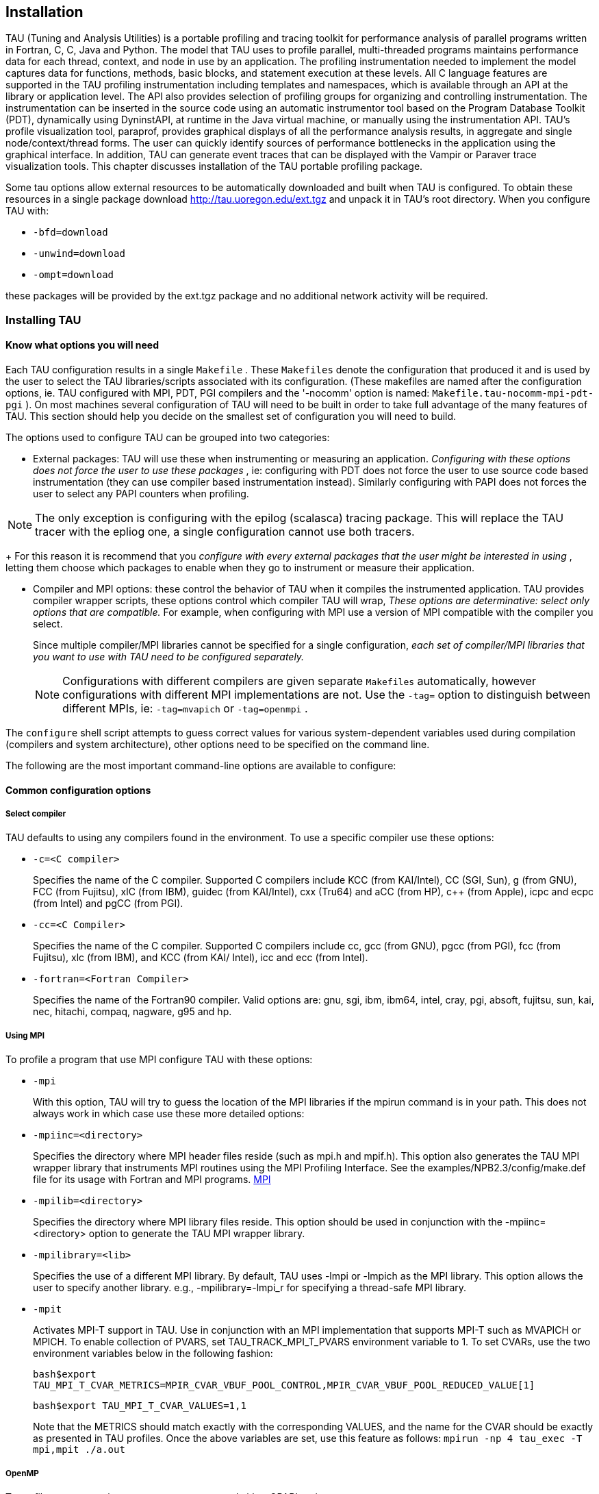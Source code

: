 [[tau.installation]]
== Installation

TAU (Tuning and Analysis Utilities) is a portable profiling and tracing toolkit for performance analysis of parallel programs written in Fortran, C++, C, Java and Python. The model that TAU uses to profile parallel, multi-threaded programs maintains performance data for each thread, context, and node in use by an application. The profiling instrumentation needed to implement the model captures data for functions, methods, basic blocks, and statement execution at these levels. All C++ language features are supported in the TAU profiling instrumentation including templates and namespaces, which is available through an API at the library or application level. The API also provides selection of profiling groups for organizing and controlling instrumentation. The instrumentation can be inserted in the source code using an automatic instrumentor tool based on the Program Database Toolkit (PDT), dynamically using DyninstAPI, at runtime in the Java virtual machine, or manually using the instrumentation API. TAU's profile visualization tool, paraprof, provides graphical displays of all the performance analysis results, in aggregate and single node/context/thread forms. The user can quickly identify sources of performance bottlenecks in the application using the graphical interface. In addition, TAU can generate event traces that can be displayed with the Vampir or Paraver trace visualization tools. This chapter discusses installation of the TAU portable profiling package.

Some tau options allow external resources to be automatically downloaded and built when TAU is configured. To obtain these resources in a single package download http://tau.uoregon.edu/ext.tgz and unpack it in TAU's root directory. When you configure TAU with:

* `-bfd=download`

* `-unwind=download`

* `-ompt=download`

these packages will be provided by the ext.tgz package and no additional network activity will be required.

[[installing.tau]]
=== Installing TAU

==== Know what options you will need

Each TAU configuration results in a single `Makefile` . These `Makefiles` denote the configuration that produced it and is used by the user to select the TAU libraries/scripts associated with its configuration. (These makefiles are named after the configuration options, ie. TAU configured with MPI, PDT, PGI compilers and the '-nocomm' option is named: `Makefile.tau-nocomm-mpi-pdt-pgi` ). On most machines several configuration of TAU will need to be built in order to take full advantage of the many features of TAU. This section should help you decide on the smallest set of configuration you will need to build.

The options used to configure TAU can be grouped into two categories:

* External packages: TAU will use these when instrumenting or measuring an application. _Configuring with these options does not force the user to use these packages_ , ie: configuring with PDT does not force the user to use source code based instrumentation (they can use compiler based instrumentation instead). Similarly configuring with PAPI does not forces the user to select any PAPI counters when profiling.

[NOTE]
====
The only exception is configuring with the epilog (scalasca) tracing package. This will replace the TAU tracer with the epliog one, a single configuration cannot use both tracers.
====
+
For this reason it is recommend that you _configure with every external packages that the user might be interested in using_ , letting them choose which packages to enable when they go to instrument or measure their application.

* Compiler and MPI options: these control the behavior of TAU when it compiles the instrumented application. TAU provides compiler wrapper scripts, these options control which compiler TAU will wrap, _These options are determinative: select only options that are compatible._ For example, when configuring with MPI use a version of MPI compatible with the compiler you select.
+
Since multiple compiler/MPI libraries cannot be specified for a single configuration, _each set of compiler/MPI libraries that you want to use with TAU need to be configured separately._
+
[NOTE]
====
Configurations with different compilers are given separate `Makefiles` automatically, however configurations with different MPI implementations are not. Use the `-tag=` option to distinguish between different MPIs, ie: `-tag=mvapich` or `-tag=openmpi` .
====

The `configure` shell script attempts to guess correct values for various system-dependent variables used during compilation (compilers and system architecture), other options need to be specified on the command line.

The following are the most important command-line options are available to configure:

==== Common configuration options

===== Select compiler

TAU defaults to using any compilers found in the environment. To use a specific compiler use these options:

* `-c++=<C++ compiler>`
+
Specifies the name of the C++ compiler. Supported C++ compilers include KCC (from KAI/Intel), CC (SGI, Sun), g++ (from GNU), FCC (from Fujitsu), xlC (from IBM), guidec++ (from KAI/Intel), cxx (Tru64) and aCC (from HP), c++ (from Apple), icpc and ecpc (from Intel) and pgCC (from PGI).

* `-cc=<C Compiler>`
+
Specifies the name of the C compiler. Supported C compilers include cc, gcc (from GNU), pgcc (from PGI), fcc (from Fujitsu), xlc (from IBM), and KCC (from KAI/ Intel), icc and ecc (from Intel).

* `-fortran=<Fortran Compiler>`
+
Specifies the name of the Fortran90 compiler. Valid options are: gnu, sgi, ibm, ibm64, intel, cray, pgi, absoft, fujitsu, sun, kai, nec, hitachi, compaq, nagware, g95 and hp.

===== Using MPI

To profile a program that use MPI configure TAU with these options:

* `-mpi`
+
With this option, TAU will try to guess the location of the MPI libraries if the mpirun command is in your path. This does not always work in which case use these more detailed options:

* `-mpiinc=<directory>`
+
Specifies the directory where MPI header files reside (such as mpi.h and mpif.h). This option also generates the TAU MPI wrapper library that instruments MPI routines using the MPI Profiling Interface. See the examples/NPB2.3/config/make.def file for its usage with Fortran and MPI programs. link:http://www-unix.mcs.anl.gov/mpi/[MPI]

* `-mpilib=<directory>`
+
Specifies the directory where MPI library files reside. This option should be used in conjunction with the -mpiinc=<directory> option to generate the TAU MPI wrapper library.

* `-mpilibrary=<lib>`
+
Specifies the use of a different MPI library. By default, TAU uses -lmpi or -lmpich as the MPI library. This option allows the user to specify another library. e.g., -mpilibrary=-lmpi_r for specifying a thread-safe MPI library.

* `-mpit`
+
Activates MPI-T support in TAU. Use in conjunction with an MPI implementation that supports MPI-T such as MVAPICH or MPICH. To enable collection of PVARS, set TAU_TRACK_MPI_T_PVARS environment variable to 1. To set CVARs, use the two environment variables below in the following fashion:
+
`bash$export TAU_MPI_T_CVAR_METRICS=MPIR_CVAR_VBUF_POOL_CONTROL,MPIR_CVAR_VBUF_POOL_REDUCED_VALUE[1]`
+
`bash$export TAU_MPI_T_CVAR_VALUES=1,1`
+
Note that the METRICS should match exactly with the corresponding VALUES, and the name for the CVAR should be exactly as presented in TAU profiles. Once the above variables are set, use this feature as follows: `mpirun -np 4 tau_exec -T mpi,mpit ./a.out`

===== OpenMP

To profile programs using openmp use -openm and either OPARI option:

* `-openmp`
+
Specifies OpenMP as the threads package to be used. link:http://www.open-mpi.org/[Open MPI]

* `-opari`
+
The use of Opari2 source-to-source instrumentor in conjunction with TAU exposes OpenMP events for instrumentation. See examples/opari directory. link:ihttp://www.vi-hps.org/projects/score-p/[OPARI]

* `-opari1`
+
Use this option for the use of the original Opari. Only use this option if -opari fails. link:http://www.fz-juelich.de/zam/kojak/opari/[OPARI]

==== Configuring with external packages

* `-pdt=<directory>`
+
Specifies the location of the installed PDT (Program Database Toolkit) root directory. PDT is used to build tau_instrumentor, a C++, C and F90 instrumentation program that automatically inserts TAU annotations in the source code link:http://www.cs.uoregon.edu/research/pdt[PDT] . If PDT is configured with a subdirectory option (-compdir=<opt>) then TAU can be configured with the same option.

* `-pdt_c++=<C++ Compiler>`
+
Specifies a different C++ compiler for PDT (tau_instrumentor). This is typically used when the library is compiled with a C++ compiler (specified with -c++) and the tau_instrumentor is compiled with a different <pdt_c++> compiler. For e.g.,
+
----
-arch=craycnl -pdt=/usr/pdtoolkit-3.17 -pdt_c++=g++ ...
----
+
uses g++ to compile the tau_instrumentor, for example on CRAY XT5 systems use this option to build TAU any of the backend compilers.
+
----
-arch=bgp -pdt=/usr/pdtoolkit-3.17 -pdt_c++=xlC -mpi
----
+
uses PDT, MPI for IBM BG/P and specifies the use of the front-end xlC compiler for building tau_instrumentor.

* `-papi=<directory>`
+
Specifies the location of the installed PAPI (Performance Data Standard and API) root directory. PCL provides a common interface to access hardware performance counters and timers on modern microprocessors. Most modern CPUs provide on-chip hardware performance counters that can record several events such as the number of instructions issued, floating point operations performed, the number of primary and secondary data and instruction cache misses. To measure floating point instructions, set the environment variable TAU_METRICS to PAPI_FP_INS (for example). This option (by default) specifies the use of hardware performance counters for profiling (instead of time). link:http://icl.cs.utk.edu/papi/[PAPI]

* `-rocm`
+
Specifies configuration with support for AMD ROCm profiling. This option can also be submitted with a directory (-rocm=<directory>) if ROCm is installed somewhere other than the default location of /opt/rocm. When TAU is configured with this option tau_exec can be run with -rocm to automatically capture events and metadata from the ROCm profiling API. link:https://rocm.github.io/[ROCm]

* `-rocprofiler=<directory>`
+
Specifies configuration with support for AMD ROCProfiler data collection. Must be used in conjuction with the -rocm option. Not compatible with the -roctracer option.

* `-roctracer=<directory>`
+
Specifies configuration with support for AMD ROCTracer data collection. Must be used in conjuction with the -rocm option. Not compatible with the -rocprofiler option.

* `-rocprofsdk`
+
In conjunction with -rocm provides the functionality of both rocprofile and roctracer, plus rocm pc sampling with the -rocm_pc option for tau_exec. Requires ROCm 6.2 or greater.

* `-level_zero`
+
Specifies configuration with support for Intel OneAPI's Level Zero. This option can also be submitted with a directory (-level_zero=<directory>). Use in conjunction with the -opencl configuration option as needed. link:https://spec.oneapi.com/level-zero/latest/core/INTRO.html[Level Zero]

* `-epilog=<directory>`
+
Specifies the directory where the EPILOG tracing package link:http://www.fz-juelich.de/zam/kojak/epilog/[EPILOG] is installed.This option should be used in conjunction with the -TRACE option to generate binary EPILOG traces (instead of binary TAU traces). EPILOG traces can then be used with other tools such as EXPERT. EPILOG comes with its own implementation of the MPI wrapper library and the POMP library used with Opari. Using option overrides TAU's libraries for MPI, and OpenMP.

* `-otf=<directory>`
+
Specifies the location of the OTF trace libraries generation package. TAU's binary traces can be converted to the OTF format using tau2otf, a tool that links with the OTF library.

* `-vtf=<directory>`
+
Specifies the location of the VTF3 trace generation package. TAU's binary traces can be converted to the VTF3 format using tau2vtf, a tool that links with the VTF3 library. The VTF3 format is read by Intel trace analyzer, formerly known as vampir, a commercial trace visualization tool developed by TU. Dresden, Germany.

==== More configuration options

* `-PROFILEPHASE`
+
This option generates phase based profiles. It requires special instrumentation to mark phases in an application (I/O, computation, etc.). Phases can be static or dynamic (different phases for each loop iteration, for instance). See examples/phase/README for further information.

* `-prefix=<directory>`
+
Specifies the destination directory where the header, library and binary files are copied. By default, these are copied to subdirectories <arch>/bin and <arch>/lib in the TAU root directory.

* `-arch=<architecture>`
+
Specifies the architecture. If the user does not specify this option, configure determines the architecture. For IBM BGL, the user should specify bgl as the architecture. For SGI, the user can specify either of sgi32, sgin32 or sgi64 for 32, n32 or 64 bit compilation modes respectively. The files are installed in the <architecture>/bin and <architecture>/lib directories. Cray options are xt3, craycnl or crayxmt.

* `-tag=<Unique Name>`
+
Specifies a tag in the name of the stub Makefile and TAU makefiles to uniquely identify the installation. This is useful when more than one MPI library may be used with different versions of compilers. e.g.,
+
----
% configure -c++=icpc -cc=icc -tag=intel71-vmi   \
            -mpiinc=/vmi2/mpich/include
----

* `-scalasca=<directory>`
+
Specifies the directory where the link:http://www.sclasca.org[SCALASCA] package is installed.

* `-pthread`
+
Specifies pthread as the thread package to be used. In the default mode, no thread package is used.

* `-opari_region`
+
Report performance data for only OpenMP regions and not constructs. By default, both regions and constructs are profiled with Opari.

* `-opari_construct`
+
Report performance data for only OpenMP constructs and not Regions. By default, both regions and constructs are profiled with Opari.

* `-pdtarch=<architecture>`
+
Specifies the architecture used to build pdt, default the tau architecture.

* `-papithreads`
+
Same as papi, except uses threads to highlight how hardware performance counters may be used in a multi-threaded application. When it is used with PAPI, TAU should be configured with -papi=<directory> -pthread autoinstrument Shows the use of Program Database Toolkit (PDT) for automating the insertion of TAU macros in the source code. It requires configuring TAU with the -pdt=<directory> option. The Makefile is modified to illustrate the use of a source to source translator (tau_instrumentor).

* `-jdk=<directory>`
+
Specifies the location of the installed Java root directory. TAU can profile or trace Java applications without any modifications to the source code, byte-code or the Java virtual machine. See README.JAVA on instructions on using TAU with Java 2 applications. Also the refence guide has more information on the new tau_java tool. This option should only be used for configuring TAU to use JVMTI for profiling and tracing of Java applications. It should not be used for configuring paraprof, which uses Java from the user's path.

* `-apex`
+
Specifies support for the APEX framework. Requires `-pthread` or `-openmp -ompt=download` to provide the communication layer. When running an application instrumented with APEX set the runtime environment variable APEX_SCREEN_OUTPUT to 1 to see APEX output. Set the runtime environment variable APEX_TAU to 1 to generate TAU profiles as well. See `<tau2>/examples/apex/README` for more information.

* `-sos=<directory>` or `-sos=<download>`
+
Specify location of an existing SOS_flow or download and configure a new install automatically.

* `-soscomm=<option>`
+
When building SOS_flow with -sos=download specifies the communication system to use. The options are `sockets, mpi, or evpath` . The default is mpi.

* `-beacon=<directory>`
+
Build TAU with BEACON support. BEACON allows remote monitoring of performance events and control of program behavior through interfaces such as MPI_T.

* `-dyninst=<directory>` or `-dyninst=<download>`
+
Specifies the directory where the DynInst dynamic instrumentation package is installed, or instructs TAU to download and configure a new install automatically. Using DynInst, a user can invoke tau_run to instrument an executable program at runtime or prior to execution by rewriting it. link:http://www.dyninst.org/[DyninstAPI] link:http://www.paradyn.org/[PARA-DYN] .

* `-vampirtrace=<directory>`
+
Specifies the location of the Vampir Trace package. With this option TAU will generate traces in Open Trace Format (OTF). For more information, see link: http://www.tu-dresden.de/zih/vampirtrace[Technische Universitat Dresden]

* `-scorep=<directory>` or `-scorep=<download>`
+
Specify location of an existing Score-P package or download and configure a new install automatically. Set the enviroment varible SCOREP_PROFILING_FORMAT to TAU_SNAPHOT so that Score-P will output Tau Snapsot profiles.

* `-shmeminc=<directory>`
+
Specifies the directory where shmem.h resides and specifies the use of the TAU SHMEM interface.

* `-shmemlib=<directory>`
+
Specifies the directory where libsma.a resides and specifies the use of the TAU SHMEM interface.

* `-shmemlibrary=<lib>`
+
By default, TAU uses -lsma as the shmem/pshmem library. This option allows the user to specify a different shmem library.

* `-ittnotify`
+
Enables the -ittnotify option for tau_exec. This allows TAU to capture timers instrumented with Intels ITTNotify library. See examples/ittnotify and examples/pytorch/ittnotify.

* `-nocomm`
+
Allows the user to turn off tracking of messages (synchronous/asynchronous) in TAU's MPI wrapper interposition library. Entry and exit events for MPI routines are still tracked. Affects both profiling and tracing.

* `-cuda=<directory>`
+
Specifies the location of the top level CUDA SDK

* `-gpi=<directory>`
+
Specify use of TAU's GPI wrapper library.
+
It works well with PDT and compiler based instrumentation of the source code and there is a wrapper interposition library that is linked in to track the communication of GPI. It is important to specify all TAU runtime options in the tau.conf file that must reside in the current working directory where the executable is stored and launched from. This is important because the worker tasks are spawned by the GPI daemon on remote nodes and do not inherit the user's working directory or the environment. So, options such as TAU_TRACE=1, and sampling must be specified in the tau.conf file.
+
.One sided communnication.
image::onesidecomm.png[One sided communnication.]

* `-opencl=<directory>`
+
Specifies the location of the OpenCL package

* `-armci=<directory>`
+
Specifies the location of the ARMCI directory

* `-epiloglib=<directory>`
+
Specifies the directory of where the Epilog library is to be found. Ex: if directory structure is: `/usr/local/epilog/fe/lib/` let the install options be: `-epilog=/usr/local/epilog -epiloglib=/usr/local/epilog/fe/lib.`

* `-epilogbin=<directory>`
+
Specifies the directory of where the Epilog binaries are to be found.

* `-epiloginc=<directory>`
+
Specifies the directory of where the epilog's included sources headers are to be found.

* `-MPITRACE`
+
Specifies the tracing option and generates event traces for MPI calls and routines that are ancestors of MPI calls in the callstack. This option is useful for generating traces that are converted to the EPILOG trace format. KOJAK's Expert automatic diagnosis tool needs traces with events that call MPI routines. Do not use this option with the -TRACE option.

* `-python[3][=<directory>]`
+
Configure TAU with Python instrumentation support based on the python[3] detected in the environment. Alternatively provide a path to the location of a python interpreter to configure TAU to use that install of Python.

* `-pythoninc=<directory>`
+
Specifies the location of the Python include directory. This is the directory where Python.h header file is located. This option enables python bindings to be generated. The user should set the environment variable PYTHONPATH to <TAUROOT>/<ARCH>/lib/bindings-<options> to use a specific version of the TAU Python bindings. By importing package pytau, a user can manually instrument the source code and use the TAU API. On the other hand, by importing tau and using tau.run(`<func>'), TAU can automatically generate instrumentation. See examples/python directory for further information.

* `-pythonlib=<directory>`
+
Specifies the location of the Python lib directory. This is the directory where *.py and *.pyc files (and config directory) are located. This option is mandatory for IBM when Python bindings are used. For other systems, this option may not be specified (but -pythoninc=<directory> needs to be specified).

* `-PROFILEMEMORY`
+
Specifies tracking heap memory utilization for each instrumented function. When any function entry takes place, a sample of the heap memory used is taken. This data is stored as user-defined event data in profiles/traces.

* `-PROFILECOMMUNICATORS`
+
This option generates MPI information partitioned by communicators. TAU lists upto 8 ranks in each communicator in the listing.

* `-PROFILEHEADROOM`
+
Specifies tracking memory available in the heap (as opposed to memory utilization tracking in -PROFILEMEMORY). When any function entry takes place, a sample of the memory available (headroom to grow) is taken. This data is stored as user-defined event data in profiles/traces. Please refer to the examples/headroom/README file for a full explanation of these headroom options and the C++/C/F90 API for evaluating the headroom.

* `-COMPENSATE`
+
Specifies online compensation of performance perturbation. When this option is used, TAU computes its overhead and subtracts it from the profiles. It can be only used when profiling is chosen. This option works with MULTIPLECOUNTERS as well, but while it is relevant for removing perturbation with wallclock time, it cannot accurately account for perturbation with hardware performance counts (e.g., L1 Data cache misses). See TAU Publication [Europar04] for further information on this option.

* `-PROFILECOUNTERS`
+
Specifies use of hardware performance counters for profiling under IRIX using the SGI R10000 perfex counter access interface. The use of this option is deprecated in favor of the -pcl=<directory> and -papi=<directory> options described above.

* `-noex`
+
Specifies that no exceptions be used while compiling the library. This is relevant for C++.

* `-useropt=<options-list>`
+
Specifies additional user options such as -g or -I. For multiple options, the options list should be enclosed in a single quote. For example
+
----
%./configure -useropt='-g -I/usr/local/stl'
----

* `-mrnet=<mrnet source root>`
+
Base location of the MRnet package.

* `-mrnetlib=<mrnet libraries>`
+
Path to the MRnet libraries.On some cluster systems the MRnet libraries need to available to the runtime system (ie. on the lustre filesystem.)

* `-scorep=<scorep subsystem>`
+
Path to the Score-P measurement system. Set the enviroment varible SCOREP_PROFILING_FORMAT to TAU_SNAPHOT so that Score-P will output Tau Snapsot profiles.

* `-help`
+
Lists all the available configure options and quits.

==== tau_setup

tau_setup is a GUI interface to the configure and installtau tools.

==== installtau script

To install multiple (typical) configurations of TAU at a site, you may use the script `installtau'. It takes options similar to those described above. It invokes ./configure <opts>; make clean install; to create multiple libraries that may be requested by the users at a site. The installtau script accepts the following options:

----
% installtau -help

TAU Configuration Utility
***************************************************
Usage: installtau [OPTIONS]
  where [OPTIONS] are:
-arch=<arch>
-fortran=<compiler>
-cc=<compiler>
-c++=<compiler>
-useropt=<options>
-pdt=<pdtdir>
-pdtcompdir=<compdir>
-pdt_c++=<C++ Compiler>
-papi=<papidir>
-vtf=<vtfdir>
-otf=<otfdir>
-dyninst=<dyninstdir>
-mpi
-mpiinc=<mpiincdir>
-mpilib=<mpilibdir>
-mpilibrary=<mpilibrary>
-perfinc=<directory>
-perflib=<directory>
-perflibrary=<library>
-mpi
-tag=<unique name>
-opari=<oparidir>
-epilog=<epilogdir>
-epiloginc=<absolute path to epilog include dir> (<epilog>/include default)
-epilogbin=<absolute path to epilog bin dir> (<epilog>/bin default)
-epiloglib=<absolute path to epilog lib dir> (<epilog>/lib default)
-prefix=<directory>
-exec-prefix=<directory>
-j=<num processes for parallel make>  (just -j for full parallel)

******************************************************************
----

These options are similar to the options used by the configure script.

==== upgradetau

This script is provided to rebuild all TAU configurations previously built in a different TAU source directory. Give this command the location of a previous version of tau followed by any additional configurations and it will rebuild tau with these same options.

==== tau_validate

This script will attempt to validate a tau installation. Its only argument is TAU's architecture directory. These are some options:

* -v Verbose output

* --html Output results in HTML

* --build Only build

* --run Only run

Here is a simple example:

----
bash : ./tau_validate --html x86_64 &> results.html
tcsh : ./tau_validate --html x86_64 >& results.html
----

[[platforms.supported]]
=== Platforms Supported

TAU has been tested on the following platforms:

* LINUX Clusters
+
On Linux based Intel x86 (32 and 64 bit) PC clusters, KAI/Intel's KCC, g++, egcs (GNU), link:http://www.pgroup.com[pgCC (PGI)] , link:http://www.fujitsu.com[FCC (Fujitsu)] and icpc/ecpc link:http://www.intel.com[Intel] compilers have been tested. TAU also runs under IA-64, Opteron, ARM, PowerPC, Alpha, Apple PowerMac, Sparc and other processors running Linux.

* Cray Compute Node Linux (XT5, XT6, XE6), X1, T3E, SV-1, XT3, and RedStorm
+
When using Cray CNL you need to configure tau with the option `-arch=craycnl` On Cray T3E systems, KAI KCC and Cray CC compilers have been tested with TAU. On Cray SV-1 and X1 systems, Cray CC compilers have been tested with TAU. On Cray XT3, and RedStorm systems, PGI and GNU compilers have been tested with TAU. TAU has also been tested on Cray with KNLs and CCE compilers.

* IBM
+
On IBM BlueGene (L/P/Q) SP2 and AIX systems. On IBM BG: IBM xlC, blrts_xlC, blrts_xlf90, blrts_xlc, and gnu compilers work with TAU. SP2 and AIX: vKAI KCC, KAP/Pro, IBM xlC, xlc, xlf90 and g++ compilers work with TAU. On IBM pSeries Linux, xlC, xlc, xlf90 and gnu compilers work with TAU.

* Sun Solaris
+
Sun compilers (CC, F90), KAI KCC, KAP/Pro and GNU g++ work with TAU.

* Apple OS X
+
On Apple OS X machines, c++ or g++ may be used to compile TAU. Also, IBM's xlf90, xlf and Absoft Fortran 90 compilers for G4/G5 may be used with TAU.

* SGI
+
On IRIX 6.x based systems, including Indy, Power Challenge, Onyx, Onyx2 and Origin 200, 2000, 3000 Series, CC 7.2+, link:http://www.kai.com[KAI] KCC and link:http://www.gnu.org[g++] compilers are supported. On SGI Altix systems, Intel, and GNU compilers are supported.

* Accelerators
+
TAU performance data can be retrived from ATI, Nvidia or Intel GPUs (through OpenCL, or CUDA). Intel Many Intergrated Cores (MIC) is supported in native execution.

* Intel

* HP HP-UX
+
On HP PA-RISC systems, aCC and g++ can be used.

* HP Alpha Tru64
+
On HP Alpha Tru64 machines, cxx and g++, and Guide compilers may be used with TAU.

* NEC SX series vector machines
+
On NEC SX-5 systems, NEC c++ may be used with TAU.

* On Hitachi machines, Hitachi KCC, g++ and Hitachi cc compilers may be used with TAU

* Fujitsu PRIMEPOWER
+
On Fujitsu Power machines, Sun and Fujitsu compilers may be used with TAU.

* Microsoft Window
+
On Windows, Microsoft Visual C++ 6.0 or higher and JDK 1.2+ compilers have been tested with TAU

NOTE: TAU has been tested with JDK 1.2, 1.3, 1.4.x under Solaris, SGI, IBM, Linux, and MacOS X.

[[software.requirements]]
=== Software Requirements

* 1. Java v 1.5
+
TAU's GUI ParaProf and PerfExplorer require Java v1.4 or better in your path. If Java 1.4 is the only version avaible, older version of ParaProf and PerfExplorer can be installed. To do so, simple run either program with Java 1.4 in your path. You will guided through the installation process. ParaProf does not require -jdk=<directory> option to be specified during configuration. (This option is used for configuring TAU for analyzing Java applications.)
